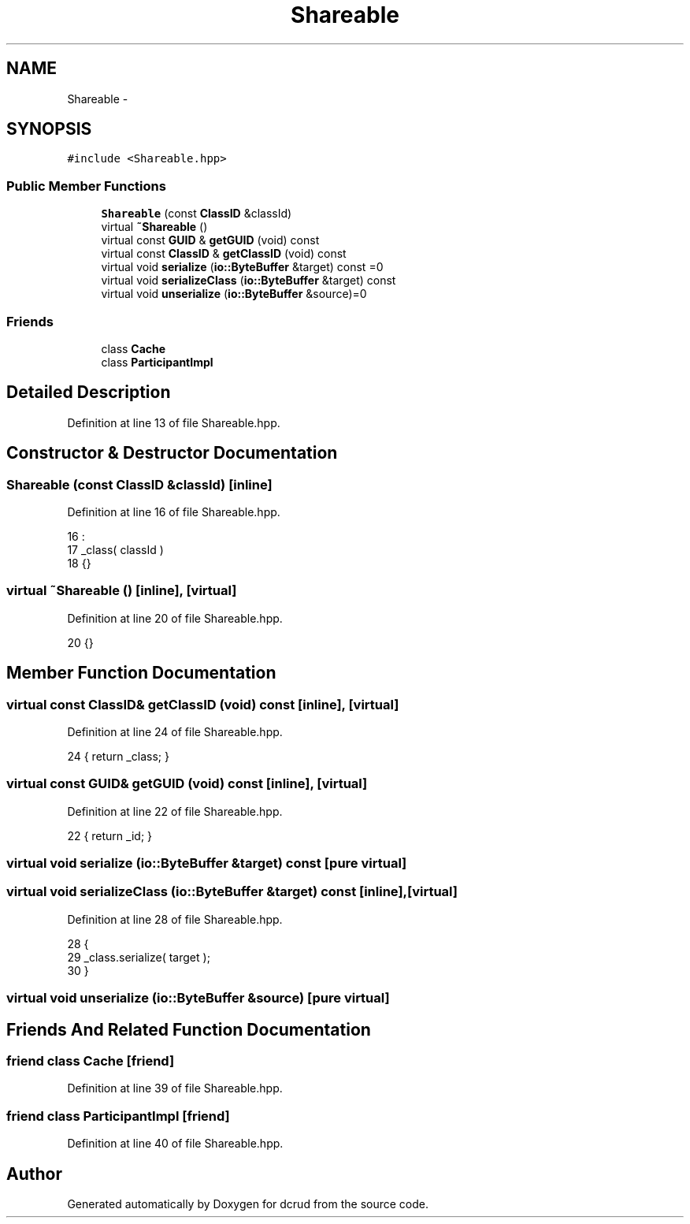 .TH "Shareable" 3 "Sat Jan 9 2016" "Version 0.0.0" "dcrud" \" -*- nroff -*-
.ad l
.nh
.SH NAME
Shareable \- 
.SH SYNOPSIS
.br
.PP
.PP
\fC#include <Shareable\&.hpp>\fP
.SS "Public Member Functions"

.in +1c
.ti -1c
.RI "\fBShareable\fP (const \fBClassID\fP &classId)"
.br
.ti -1c
.RI "virtual \fB~Shareable\fP ()"
.br
.ti -1c
.RI "virtual const \fBGUID\fP & \fBgetGUID\fP (void) const "
.br
.ti -1c
.RI "virtual const \fBClassID\fP & \fBgetClassID\fP (void) const "
.br
.ti -1c
.RI "virtual void \fBserialize\fP (\fBio::ByteBuffer\fP &target) const =0"
.br
.ti -1c
.RI "virtual void \fBserializeClass\fP (\fBio::ByteBuffer\fP &target) const "
.br
.ti -1c
.RI "virtual void \fBunserialize\fP (\fBio::ByteBuffer\fP &source)=0"
.br
.in -1c
.SS "Friends"

.in +1c
.ti -1c
.RI "class \fBCache\fP"
.br
.ti -1c
.RI "class \fBParticipantImpl\fP"
.br
.in -1c
.SH "Detailed Description"
.PP 
Definition at line 13 of file Shareable\&.hpp\&.
.SH "Constructor & Destructor Documentation"
.PP 
.SS "\fBShareable\fP (const \fBClassID\fP &classId)\fC [inline]\fP"

.PP
Definition at line 16 of file Shareable\&.hpp\&.
.PP
.nf
16                                            :
17          _class( classId )
18       {}
.fi
.SS "virtual ~\fBShareable\fP ()\fC [inline]\fP, \fC [virtual]\fP"

.PP
Definition at line 20 of file Shareable\&.hpp\&.
.PP
.nf
20 {}
.fi
.SH "Member Function Documentation"
.PP 
.SS "virtual const \fBClassID\fP& getClassID (void) const\fC [inline]\fP, \fC [virtual]\fP"

.PP
Definition at line 24 of file Shareable\&.hpp\&.
.PP
.nf
24 { return _class; }
.fi
.SS "virtual const \fBGUID\fP& getGUID (void) const\fC [inline]\fP, \fC [virtual]\fP"

.PP
Definition at line 22 of file Shareable\&.hpp\&.
.PP
.nf
22 { return _id; }
.fi
.SS "virtual void serialize (\fBio::ByteBuffer\fP &target) const\fC [pure virtual]\fP"

.SS "virtual void serializeClass (\fBio::ByteBuffer\fP &target) const\fC [inline]\fP, \fC [virtual]\fP"

.PP
Definition at line 28 of file Shareable\&.hpp\&.
.PP
.nf
28                                                                  {
29          _class\&.serialize( target );
30       }
.fi
.SS "virtual void unserialize (\fBio::ByteBuffer\fP &source)\fC [pure virtual]\fP"

.SH "Friends And Related Function Documentation"
.PP 
.SS "friend class Cache\fC [friend]\fP"

.PP
Definition at line 39 of file Shareable\&.hpp\&.
.SS "friend class ParticipantImpl\fC [friend]\fP"

.PP
Definition at line 40 of file Shareable\&.hpp\&.

.SH "Author"
.PP 
Generated automatically by Doxygen for dcrud from the source code\&.

